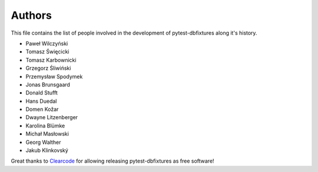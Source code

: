Authors
=======

This file contains the list of people involved in the development of
pytest-dbfixtures along it's history.

* Paweł Wilczyński
* Tomasz Święcicki
* Tomasz Karbownicki
* Grzegorz Śliwiński
* Przemysław Spodymek
* Jonas Brunsgaard
* Donald Stufft
* Hans Duedal
* Domen Kožar
* Dwayne Litzenberger
* Karolina Blümke
* Michał Masłowski
* Georg Walther
* Jakub Klinkovský

Great thanks to `Clearcode <http://clearcode.cc>`_ for allowing releasing
pytest-dbfixtures as free software!
